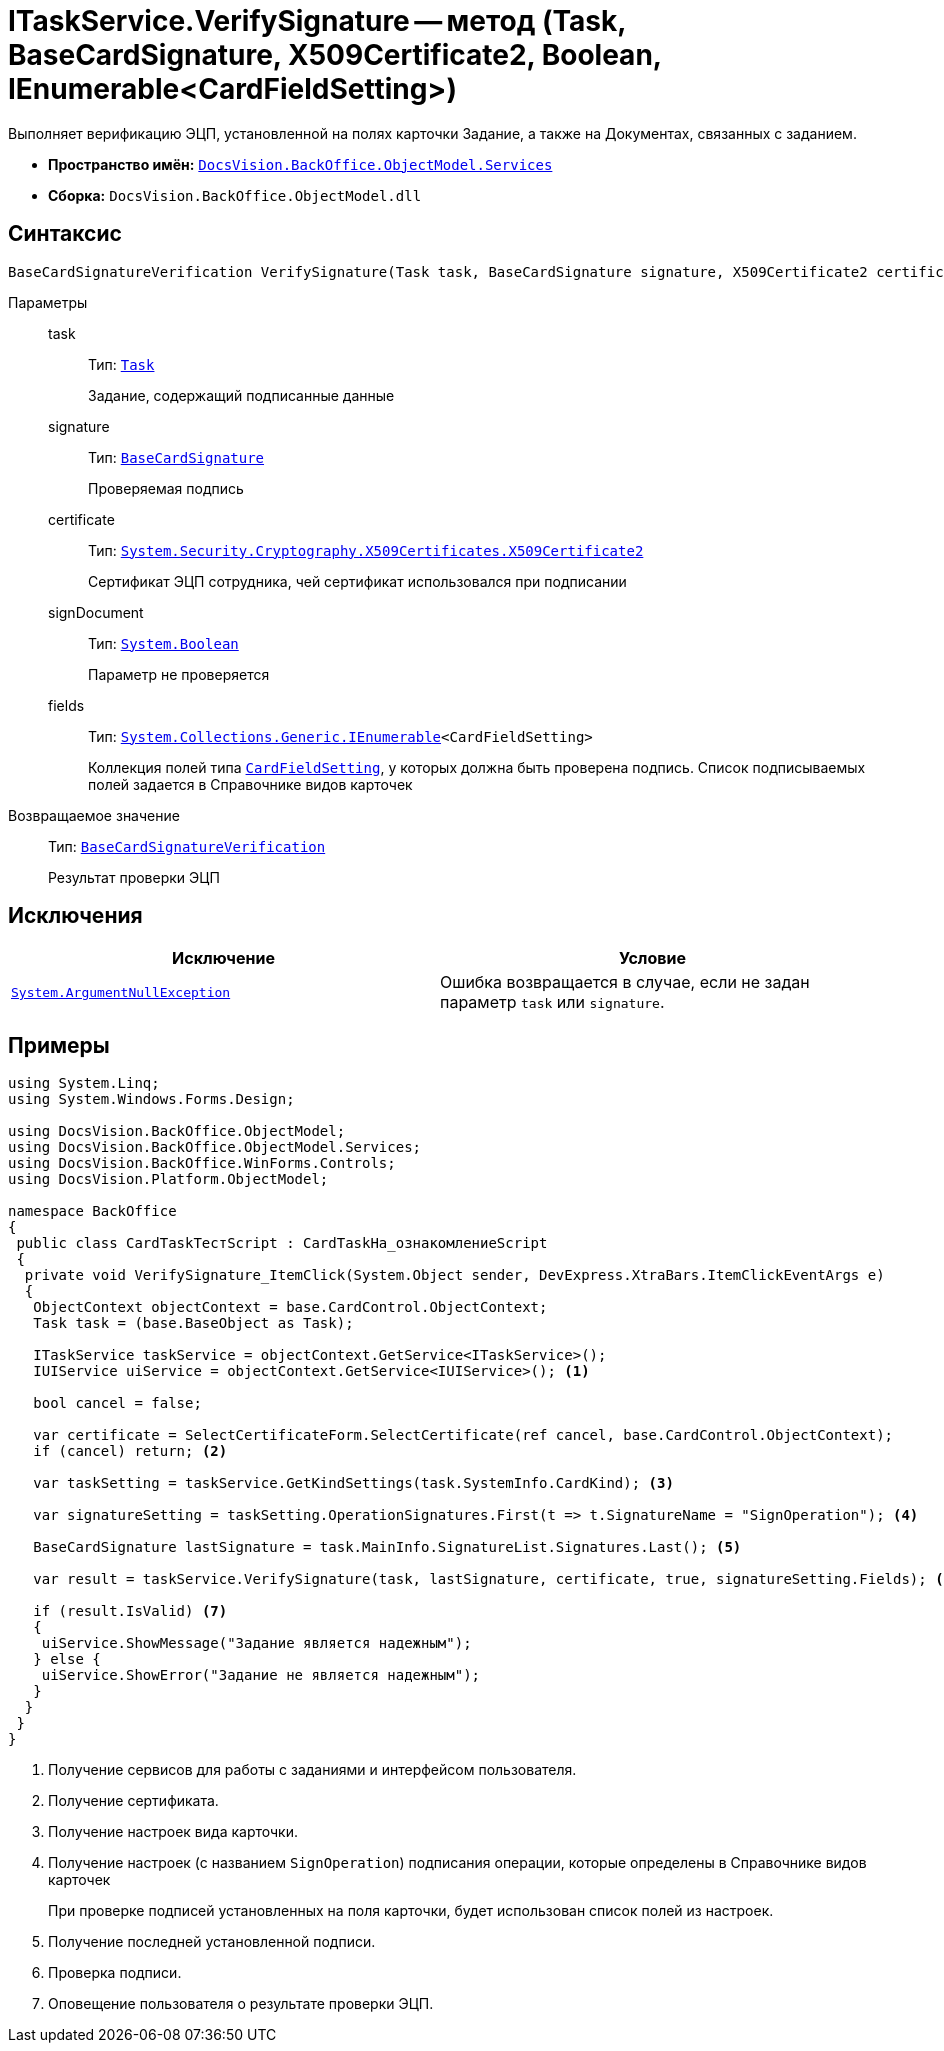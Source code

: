 = ITaskService.VerifySignature -- метод (Task, BaseCardSignature, X509Certificate2, Boolean, IEnumerable<CardFieldSetting>)

Выполняет верификацию ЭЦП, установленной на полях карточки Задание, а также на Документах, связанных с заданием.

* *Пространство имён:* `xref:api/DocsVision/BackOffice/ObjectModel/Services/Services_NS.adoc[DocsVision.BackOffice.ObjectModel.Services]`
* *Сборка:* `DocsVision.BackOffice.ObjectModel.dll`

== Синтаксис

[source,csharp]
----
BaseCardSignatureVerification VerifySignature(Task task, BaseCardSignature signature, X509Certificate2 certificate, bool signDocument, IEnumerable<CardFieldSetting> fields)
----

Параметры::
task:::
Тип: `xref:api/DocsVision/BackOffice/ObjectModel/Task_CL.adoc[Task]`
+
Задание, содержащий подписанные данные

signature:::
Тип: `xref:api/DocsVision/BackOffice/ObjectModel/BaseCardSignature_CL.adoc[BaseCardSignature]`
+
Проверяемая подпись

certificate:::
Тип: `http://msdn.microsoft.com/ru-ru/library/system.security.cryptography.x509certificates.x509certificate2.aspx[System.Security.Cryptography.X509Certificates.X509Certificate2]`
+
Сертификат ЭЦП сотрудника, чей сертификат использовался при подписании

signDocument:::
Тип: `http://msdn.microsoft.com/ru-ru/library/system.boolean.aspx[System.Boolean]`
+
Параметр не проверяется

fields:::
Тип: `http://msdn.microsoft.com/ru-ru/library/9eekhta0.aspx[System.Collections.Generic.IEnumerable]<CardFieldSetting>`
+
Коллекция полей типа `xref:api/DocsVision/BackOffice/ObjectModel/Services/Entities/KindSetting/CardFieldSetting_CL.adoc[CardFieldSetting]`, у которых должна быть проверена подпись. Список подписываемых полей задается в Справочнике видов карточек

Возвращаемое значение::
Тип: `xref:api/DocsVision/BackOffice/ObjectModel/Services/Entities/BaseCardSignatureVerification_CL.adoc[BaseCardSignatureVerification]`
+
Результат проверки ЭЦП

== Исключения

[cols=",",options="header"]
|===
|Исключение |Условие
|`http://msdn.microsoft.com/ru-ru/library/system.argumentnullexception.aspx[System.ArgumentNullException]` |Ошибка возвращается в случае, если не задан параметр `task` или `signature`.
|===

== Примеры

[source,csharp]
----
using System.Linq;
using System.Windows.Forms.Design;

using DocsVision.BackOffice.ObjectModel;
using DocsVision.BackOffice.ObjectModel.Services;
using DocsVision.BackOffice.WinForms.Controls;
using DocsVision.Platform.ObjectModel;

namespace BackOffice
{
 public class CardTaskТестScript : CardTaskНа_ознакомлениеScript
 {
  private void VerifySignature_ItemClick(System.Object sender, DevExpress.XtraBars.ItemClickEventArgs e)
  {
   ObjectContext objectContext = base.CardControl.ObjectContext;
   Task task = (base.BaseObject as Task);

   ITaskService taskService = objectContext.GetService<ITaskService>();
   IUIService uiService = objectContext.GetService<IUIService>(); <.>

   bool cancel = false;

   var certificate = SelectCertificateForm.SelectCertificate(ref cancel, base.CardControl.ObjectContext);
   if (cancel) return; <.>

   var taskSetting = taskService.GetKindSettings(task.SystemInfo.CardKind); <.>

   var signatureSetting = taskSetting.OperationSignatures.First(t => t.SignatureName = "SignOperation"); <.>

   BaseCardSignature lastSignature = task.MainInfo.SignatureList.Signatures.Last(); <.>

   var result = taskService.VerifySignature(task, lastSignature, certificate, true, signatureSetting.Fields); <.>

   if (result.IsValid) <.>
   {
    uiService.ShowMessage("Задание является надежным");
   } else {
    uiService.ShowError("Задание не является надежным");
   }
  }
 }
}
----
<.> Получение сервисов для работы с заданиями и интерфейсом пользователя.
<.> Получение сертификата.
<.> Получение настроек вида карточки.
<.> Получение настроек (с названием `SignOperation`) подписания операции, которые определены в Справочнике видов карточек
+
При проверке подписей установленных на поля карточки, будет использован список полей из настроек.
+
<.> Получение последней установленной подписи.
<.> Проверка подписи.
<.> Оповещение пользователя о результате проверки ЭЦП.
